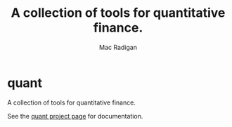 * quant

#+CAPTION: Quant
#+TITLE: A collection of tools for quantitative finance.
#+AUTHOR: Mac Radigan
#+HOMEPAGE: http://radiganm.github.com/quant

A collection of tools for quantitative finance.

See the [[http://radiganm.github.io/quant/][quant project page]] for
documentation.
